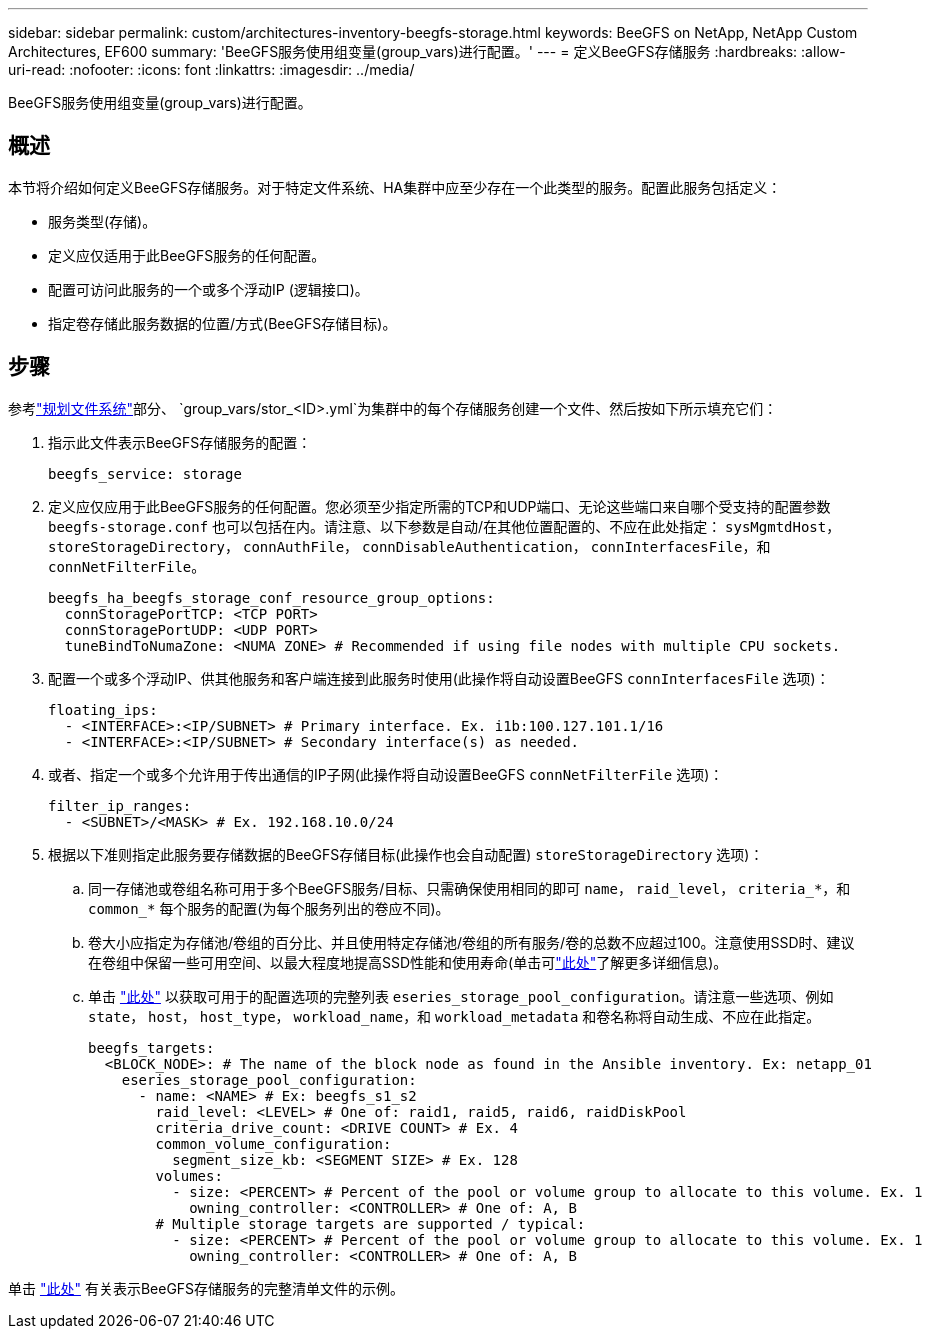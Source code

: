 ---
sidebar: sidebar 
permalink: custom/architectures-inventory-beegfs-storage.html 
keywords: BeeGFS on NetApp, NetApp Custom Architectures, EF600 
summary: 'BeeGFS服务使用组变量(group_vars)进行配置。' 
---
= 定义BeeGFS存储服务
:hardbreaks:
:allow-uri-read: 
:nofooter: 
:icons: font
:linkattrs: 
:imagesdir: ../media/


[role="lead"]
BeeGFS服务使用组变量(group_vars)进行配置。



== 概述

本节将介绍如何定义BeeGFS存储服务。对于特定文件系统、HA集群中应至少存在一个此类型的服务。配置此服务包括定义：

* 服务类型(存储)。
* 定义应仅适用于此BeeGFS服务的任何配置。
* 配置可访问此服务的一个或多个浮动IP (逻辑接口)。
* 指定卷存储此服务数据的位置/方式(BeeGFS存储目标)。




== 步骤

参考link:architectures-plan-file-system.html["规划文件系统"^]部分、 `group_vars/stor_<ID>.yml`为集群中的每个存储服务创建一个文件、然后按如下所示填充它们：

. 指示此文件表示BeeGFS存储服务的配置：
+
[source, yaml]
----
beegfs_service: storage
----
. 定义应仅应用于此BeeGFS服务的任何配置。您必须至少指定所需的TCP和UDP端口、无论这些端口来自哪个受支持的配置参数 `beegfs-storage.conf` 也可以包括在内。请注意、以下参数是自动/在其他位置配置的、不应在此处指定： `sysMgmtdHost`， `storeStorageDirectory`， `connAuthFile`， `connDisableAuthentication`， `connInterfacesFile`，和 `connNetFilterFile`。
+
[source, yaml]
----
beegfs_ha_beegfs_storage_conf_resource_group_options:
  connStoragePortTCP: <TCP PORT>
  connStoragePortUDP: <UDP PORT>
  tuneBindToNumaZone: <NUMA ZONE> # Recommended if using file nodes with multiple CPU sockets.
----
. 配置一个或多个浮动IP、供其他服务和客户端连接到此服务时使用(此操作将自动设置BeeGFS `connInterfacesFile` 选项)：
+
[source, yaml]
----
floating_ips:
  - <INTERFACE>:<IP/SUBNET> # Primary interface. Ex. i1b:100.127.101.1/16
  - <INTERFACE>:<IP/SUBNET> # Secondary interface(s) as needed.
----
. 或者、指定一个或多个允许用于传出通信的IP子网(此操作将自动设置BeeGFS `connNetFilterFile` 选项)：
+
[source, yaml]
----
filter_ip_ranges:
  - <SUBNET>/<MASK> # Ex. 192.168.10.0/24
----
. 根据以下准则指定此服务要存储数据的BeeGFS存储目标(此操作也会自动配置) `storeStorageDirectory` 选项)：
+
.. 同一存储池或卷组名称可用于多个BeeGFS服务/目标、只需确保使用相同的即可 `name`， `raid_level`， `criteria_*`，和 `common_*` 每个服务的配置(为每个服务列出的卷应不同)。
.. 卷大小应指定为存储池/卷组的百分比、并且使用特定存储池/卷组的所有服务/卷的总数不应超过100。注意使用SSD时、建议在卷组中保留一些可用空间、以最大程度地提高SSD性能和使用寿命(单击可link:../second-gen/beegfs-deploy-recommended-volume-percentages.html["此处"^]了解更多详细信息)。
.. 单击 link:https://github.com/netappeseries/santricity/tree/release-1.3.1/roles/nar_santricity_host#role-variables["此处"^] 以获取可用于的配置选项的完整列表 `eseries_storage_pool_configuration`。请注意一些选项、例如 `state`， `host`， `host_type`， `workload_name`，和 `workload_metadata` 和卷名称将自动生成、不应在此指定。
+
[source, yaml]
----
beegfs_targets:
  <BLOCK_NODE>: # The name of the block node as found in the Ansible inventory. Ex: netapp_01
    eseries_storage_pool_configuration:
      - name: <NAME> # Ex: beegfs_s1_s2
        raid_level: <LEVEL> # One of: raid1, raid5, raid6, raidDiskPool
        criteria_drive_count: <DRIVE COUNT> # Ex. 4
        common_volume_configuration:
          segment_size_kb: <SEGMENT SIZE> # Ex. 128
        volumes:
          - size: <PERCENT> # Percent of the pool or volume group to allocate to this volume. Ex. 1
            owning_controller: <CONTROLLER> # One of: A, B
        # Multiple storage targets are supported / typical:
          - size: <PERCENT> # Percent of the pool or volume group to allocate to this volume. Ex. 1
            owning_controller: <CONTROLLER> # One of: A, B
----




单击 link:https://github.com/netappeseries/beegfs/blob/master/getting_started/beegfs_on_netapp/gen2/group_vars/stor_01.yml["此处"^] 有关表示BeeGFS存储服务的完整清单文件的示例。
